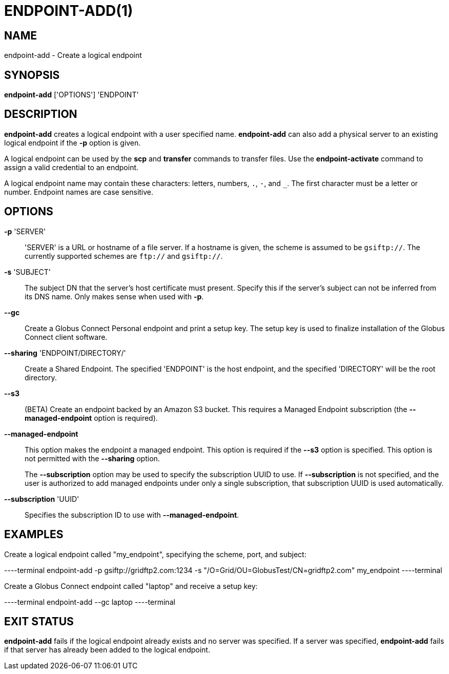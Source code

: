 = ENDPOINT-ADD(1)

== NAME

endpoint-add - Create a logical endpoint 

== SYNOPSIS

*endpoint-add* ['OPTIONS'] 'ENDPOINT'

== DESCRIPTION

*endpoint-add* creates a logical endpoint with a user specified name.
*endpoint-add* can also add a physical server to an existing logical endpoint
if the *-p* option is given.

A logical endpoint can be used by the *scp* and *transfer* commands to
transfer files.  Use the *endpoint-activate* command to assign a valid
credential to an endpoint.

A logical endpoint name may contain these characters: letters, numbers, `.`,
`-`, and `_`.  The first character must be a letter or number.  Endpoint names
are case sensitive.


== OPTIONS

*-p* 'SERVER'::

'SERVER' is a URL or hostname of a file server.  If a hostname is given, the
scheme is assumed to be `gsiftp://`.  The currently supported schemes are
`ftp://` and `gsiftp://`.

*-s* 'SUBJECT'::

The subject DN that the server's host certificate must present.  Specify this
if the server's subject can not be inferred from its DNS name.  Only makes
sense when used with *-p*.

*--gc*::

Create a Globus Connect Personal endpoint and print a setup key.  The setup
key is used to finalize installation of the Globus Connect client software.

*--sharing* 'ENDPOINT/DIRECTORY/'::

Create a Shared Endpoint.  The specified 'ENDPOINT' is the host endpoint, and
the specified 'DIRECTORY' will be the root directory.


*--s3*::

(BETA) Create an endpoint backed by an Amazon S3 bucket.  This requires a
Managed Endpoint subscription (the *--managed-endpoint* option is required).


*--managed-endpoint*::

This option makes the endpoint a managed endpoint.  This option is required if
the *--s3* option is specified. This option is not permitted with the
*--sharing* option.
+
The *--subscription* option may be used to specify the subscription UUID to
use.   If *--subscription* is not specified, and the user is authorized to add
managed endpoints under only a single subscription, that subscription UUID is
used automatically.


*--subscription* 'UUID'::

Specifies the subscription ID to use with *--managed-endpoint*.


== EXAMPLES

Create a logical endpoint called "my_endpoint", specifying the scheme, port,
and subject:

----terminal
endpoint-add -p gsiftp://gridftp2.com:1234 -s "/O=Grid/OU=GlobusTest/CN=gridftp2.com" my_endpoint
----terminal

Create a Globus Connect endpoint called "laptop" and receive a setup key:

----terminal
endpoint-add --gc laptop
----terminal

== EXIT STATUS

*endpoint-add* fails if the logical endpoint already exists and no server was
specified.  If a server was specified, *endpoint-add* fails if that server has
already been added to the logical endpoint.
